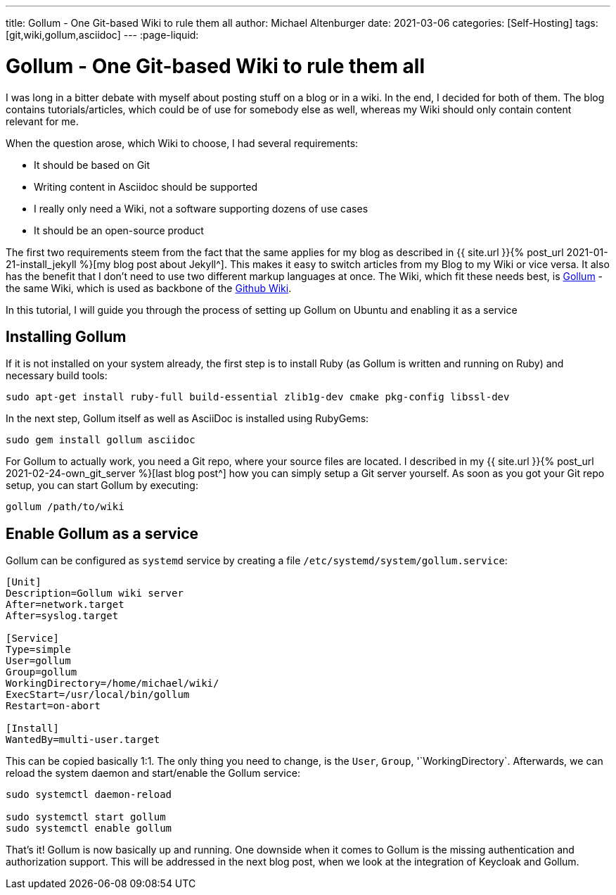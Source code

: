 ---
title: Gollum - One Git-based Wiki to rule them all
author: Michael Altenburger
date: 2021-03-06
categories: [Self-Hosting]
tags: [git,wiki,gollum,asciidoc]
---
:page-liquid:

= Gollum - One Git-based Wiki to rule them all

I was long in a bitter debate with myself about posting stuff on a blog or in a wiki. In the end, I decided for both of them. The blog contains tutorials/articles, which could be of use for somebody else as well, whereas my Wiki should only contain content relevant for me.

When the question arose, which Wiki to choose, I had several requirements:

* It should be based on Git
* Writing content in Asciidoc should be supported
* I really only need a Wiki, not a software supporting dozens of use cases
* It should be an open-source product

The first two requirements steem from the fact that the same applies for my blog as described in {{ site.url }}{% post_url 2021-01-21-install_jekyll %}[my blog post about Jekyll^]. This makes it easy to switch articles from my Blog to my Wiki or vice versa. It also has the benefit that I don't need to use two different markup languages at once. The Wiki, which fit these needs best, is https://github.com/gollum/gollum[Gollum] - the same Wiki, which is used as backbone of the https://docs.github.com/en/github/building-a-strong-community/about-wikis[Github Wiki].

In this tutorial, I will guide you through the process of setting up Gollum on Ubuntu and enabling it as a service

== Installing Gollum

If it is not installed on your system already, the first step is to install Ruby (as Gollum is written and running on Ruby) and necessary build tools:

[source,shell]
-----------------
sudo apt-get install ruby-full build-essential zlib1g-dev cmake pkg-config libssl-dev
-----------------

In the next step, Gollum itself as well as AsciiDoc is installed using RubyGems:

[source,shell]
-----------------
sudo gem install gollum asciidoc
-----------------

For Gollum to actually work, you need a Git repo, where your source files are located. I described in my {{ site.url }}{% post_url 2021-02-24-own_git_server %}[last blog post^] how you can simply setup a Git server yourself. As soon as you got your Git repo setup, you can start Gollum by executing:

[source,shell]
-----------------
gollum /path/to/wiki
-----------------

== Enable Gollum as a service

Gollum can be configured as `systemd` service by creating a file `/etc/systemd/system/gollum.service`:

[source,shell]
-----------------
[Unit]
Description=Gollum wiki server
After=network.target
After=syslog.target

[Service]
Type=simple
User=gollum
Group=gollum
WorkingDirectory=/home/michael/wiki/
ExecStart=/usr/local/bin/gollum
Restart=on-abort

[Install]
WantedBy=multi-user.target
-----------------

This can be copied basically 1:1. The only thing you need to change, is the `User`, `Group`, '`WorkingDirectory`. Afterwards, we can reload the system daemon and start/enable the Gollum service:

[source,shell]
-----------------
sudo systemctl daemon-reload

sudo systemctl start gollum
sudo systemctl enable gollum
-----------------

That's it! Gollum is now basically up and running. One downside when it comes to Gollum is the missing authentication and authorization support. This will be addressed in the next blog post, when we look at the integration of Keycloak and Gollum.
